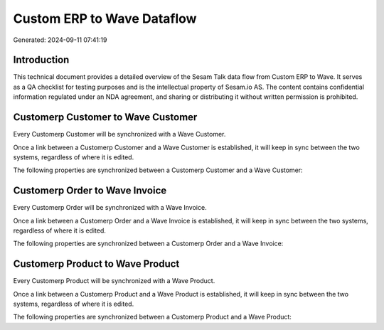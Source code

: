 ===========================
Custom ERP to Wave Dataflow
===========================

Generated: 2024-09-11 07:41:19

Introduction
------------

This technical document provides a detailed overview of the Sesam Talk data flow from Custom ERP to Wave. It serves as a QA checklist for testing purposes and is the intellectual property of Sesam.io AS. The content contains confidential information regulated under an NDA agreement, and sharing or distributing it without written permission is prohibited.

Customerp Customer to Wave Customer
-----------------------------------
Every Customerp Customer will be synchronized with a Wave Customer.

Once a link between a Customerp Customer and a Wave Customer is established, it will keep in sync between the two systems, regardless of where it is edited.

The following properties are synchronized between a Customerp Customer and a Wave Customer:

.. list-table::
   :header-rows: 1

   * - Customerp Customer Property
     - Wave Customer Property
     - Wave Data Type


Customerp Order to Wave Invoice
-------------------------------
Every Customerp Order will be synchronized with a Wave Invoice.

Once a link between a Customerp Order and a Wave Invoice is established, it will keep in sync between the two systems, regardless of where it is edited.

The following properties are synchronized between a Customerp Order and a Wave Invoice:

.. list-table::
   :header-rows: 1

   * - Customerp Order Property
     - Wave Invoice Property
     - Wave Data Type


Customerp Product to Wave Product
---------------------------------
Every Customerp Product will be synchronized with a Wave Product.

Once a link between a Customerp Product and a Wave Product is established, it will keep in sync between the two systems, regardless of where it is edited.

The following properties are synchronized between a Customerp Product and a Wave Product:

.. list-table::
   :header-rows: 1

   * - Customerp Product Property
     - Wave Product Property
     - Wave Data Type

